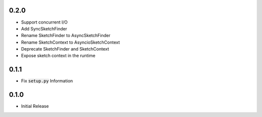 0.2.0
=====
- Support concurrent I/O
- Add SyncSketchFinder
- Rename SketchFinder to AsyncSketchFinder
- Rename SketchContext to AsyncioSketchContext
- Deprecate SketchFinder and SketchContext
- Expose sketch context in the runtime

0.1.1
=====
- Fix :code:`setup.py` Information

0.1.0
=====
- Initial Release
